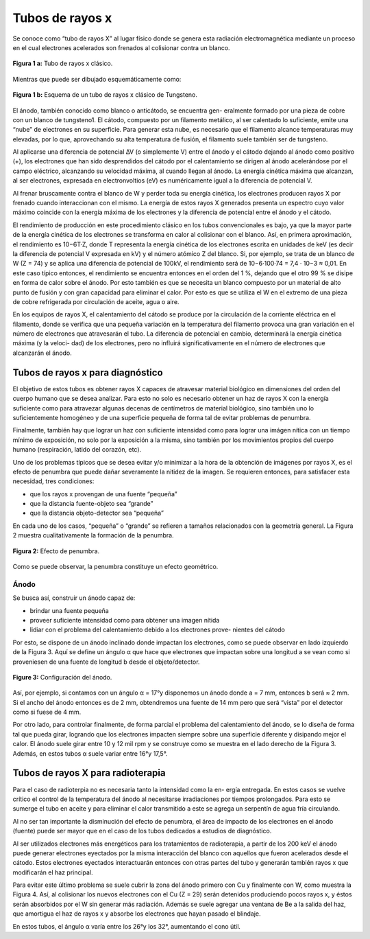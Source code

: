 #################
Tubos de rayos x
#################

Se conoce como “tubo de rayos X” al lugar físico donde se genera esta radiación electromagnética mediante un proceso en el cual electrones acelerados son frenados al colisionar contra un blanco.

.. figure:: img/foto_tubo.png
    :align: center

    **Figura 1 a:** Tubo de rayos x clásico.

Mientras que puede ser dibujado esquemáticamente como:

.. figure:: img/tubo_cW.png
    :align: center

    **Figura 1 b:** Esquema de un tubo de rayos x clásico de Tungsteno.



El ánodo, también conocido como blanco o anticátodo, se encuentra gen- eralmente formado por una pieza de cobre con un blanco de tungsteno1. El cátodo, compuesto por un filamento metálico, al ser calentado lo suficiente, emite una “nube” de electrones en su superficie. Para generar esta nube, es necesario que el filamento alcance temperaturas muy elevadas, por lo que, aprovechando su alta temperatura de fusión, el filamento suele también ser de tungsteno.

Al aplicarse una diferencia de potencial ∆V (o simplemente V) entre el ánodo y el cátodo dejando al ánodo como positivo (+), los electrones que han sido desprendidos del cátodo por el calentamiento se dirigen al ánodo acelerándose por el campo eléctrico, alcanzando su velocidad máxima, al cuando llegan al ánodo. La energía cinética máxima que alcanzan, al ser electrones, expresada en electronvoltios (eV) es numéricamente igual a la diferencia de potencial V.

Al frenar bruscamente contra el blanco de W y perder toda su energía cinética, los electrones producen rayos X por frenado cuando interaccionan con el mismo. La energía de estos rayos X generados presenta un espectro cuyo valor máximo coincide con la energía máxima de los electrones y la diferencia de potencial entre el ánodo y el cátodo.

El rendimiento de producción en este procedimiento clásico en los tubos convencionales es bajo, ya que la mayor parte de la energía cinética de los electrones se transforma en calor al colisionar con el blanco. Así, en primera aproximación, el rendimiento es 10−6T·Z, donde T representa la energía cinética de los electrones escrita en unidades de keV (es decir la diferencia de potencial V expresada en kV) y el número atómico Z del blanco. Si, por ejemplo, se trata de un blanco de W (Z = 74) y se aplica una diferencia de potencial de 100kV, el rendimiento será de 10−6·100·74 = 7,4 · 10−3 ≈ 0,01. En este caso típico entonces, el rendimiento se encuentra entonces en el orden del 1 %, dejando que el otro 99 % se disipe en forma de calor sobre el ánodo. Por esto también es que se necesita un blanco compuesto por un material de alto punto de fusión y con gran capacidad para eliminar el calor. Por esto es que se utiliza el W en el extremo de una pieza de cobre refrigerada por circulación de aceite, agua o aire.

En los equipos de rayos X, el calentamiento del cátodo se produce por la circulación de la corriente eléctrica en el filamento, donde se verifica que una pequeña variación en la temperatura del filamento provoca una gran variación en el número de electrones que atravesarán el tubo. La diferencia de potencial en cambio, determinará la energía cinética máxima (y la veloci- dad) de los electrones, pero no influirá significativamente en el número de electrones que alcanzarán el ánodo.

Tubos de rayos x para diagnóstico
=================================

El objetivo de estos tubos es obtener rayos X capaces de atravesar material biológico en dimensiones del orden del cuerpo humano que se desea analizar. Para esto no solo es necesario obtener un haz de rayos X con la energía suficiente como para atravezar algunas decenas de centímetros de material biológico, sino también uno lo suficientemente homogéneo y de una superficie pequeña de forma tal de evitar problemas de penumbra.

Finalmente, también hay que lograr un haz con suficiente intensidad como para lograr una imágen nítica con un tiempo mínimo de exposición, no solo por la exposición a la misma, sino también por los movimientos propios del cuerpo humano (respiración, latido del corazón, etc).

Uno de los problemas típicos que se desea evitar y/o minimizar a la hora de la obtención de imágenes por rayos X, es el efecto de penumbra que puede dañar severamente la nitidez de la imagen. Se requieren entonces, para satisfacer esta necesidad, tres condiciones:

* que los rayos x provengan de una fuente “pequeña”
* que la distancia fuente-objeto sea “grande”
* que la distancia objeto-detector sea “pequeña”

En cada uno de los casos, “pequeña” o “grande” se refieren a tamaños relacionados con la geometría general. La Figura 2 muestra cualitativamente la formación de la penumbra.

.. figure:: img/penumbra.png
    :align: center

    **Figura 2:** Efecto de penumbra.

Como se puede observar, la penumbra constituye un efecto geométrico.

Ánodo
*****

Se busca así, construir un ánodo capaz de:

* brindar una fuente pequeña
* proveer suficiente intensidad como para obtener una imagen nítida
* lidiar con el problema del calentamiento debido a los electrones prove- nientes del cátodo

Por esto, se dispone de un ánodo inclinado donde impactan los electrones, como se puede observar en lado izquierdo de la Figura 3. Aquí se define un ángulo α que hace que electrones que impactan sobre una longitud a se vean como si proveniesen de una fuente de longitud b desde el objeto/detector.

.. figure:: img/angulo_anodo.png
    :align: center

    **Figure 3:** Configuración del ánodo.

Así, por ejemplo, si contamos con un ángulo α = 17°y disponemos un ánodo donde a = 7 mm, entonces b será ≈ 2 mm. Si el ancho del ánodo entonces es de 2 mm, obtendremos una fuente de 14 mm pero que será “vista” por el detector como si fuese de 4 mm.

Por otro lado, para controlar finalmente, de forma parcial el problema
del calentamiento del ánodo, se lo diseña de forma tal que pueda girar, logrando que los electrones impacten siempre sobre una superficie diferente y disipando mejor el calor. El ánodo suele girar entre 10 y 12 mil rpm y se construye como se muestra en el lado derecho de la Figura 3. Además, en estos tubos α suele variar entre 16°y 17,5°.

Tubos de rayos X para radioterapia
==================================

Para el caso de radioterpia no es necesaria tanto la intensidad como la en- ergía entregada. En estos casos se vuelve crítico el control de la temperatura del ánodo al necesitarse irradiaciones por tiempos prolongados. Para esto se sumerge el tubo en aceite y para eliminar el calor transmitido a este se agrega un serpentín de agua fría circulando.

Al no ser tan importante la disminución del efecto de penumbra, el área de impacto de los electrones en el ánodo (fuente) puede ser mayor que en el caso de los tubos dedicados a estudios de diagnóstico.

Al ser utilizados electrones más energéticos para los tratamientos de radioterapia, a partir de los 200 keV el ánodo puede generar electrones eyectados por la misma interacción del blanco con aquellos que fueron acelerados desde el cátodo. Estos electrones eyectados interactuarán entonces con otras partes del tubo y generarán también rayos x que modificarán el haz principal.

Para evitar este último problema se suele cubrir la zona del ánodo primero con Cu y finalmente con W, como muestra la Figura 4. Así, al colisionar los nuevos electrones con el Cu (Z = 29) serán detenidos produciendo pocos rayos x, y éstos serán absorbidos por el W sin generar más radiación. Además se suele agregar una ventana de Be a la salida del haz, que amortigua el haz de rayos x y absorbe los electrones que hayan pasado el blindaje.

.. figure: img/tubo_cBlindaje.png
      :align: center

      **Figure 4:** Tubo para radioterapia.

En estos tubos, el ángulo α varía entre los 26°y los 32°, aumentando el cono útil.
